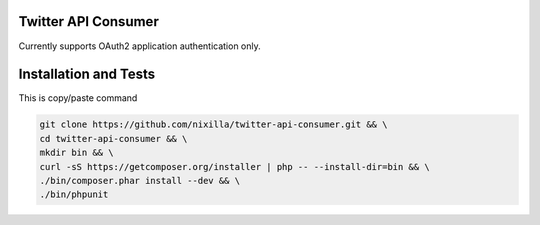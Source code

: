 Twitter API Consumer
====================

Currently supports OAuth2 application authentication only.

.. image:: https://travis-ci.org/nixilla/twitter-api-consumer.png?branch=master

Installation and Tests
======================

This is copy/paste command

.. code:: sh

    git clone https://github.com/nixilla/twitter-api-consumer.git && \
    cd twitter-api-consumer && \
    mkdir bin && \
    curl -sS https://getcomposer.org/installer | php -- --install-dir=bin && \
    ./bin/composer.phar install --dev && \
    ./bin/phpunit

